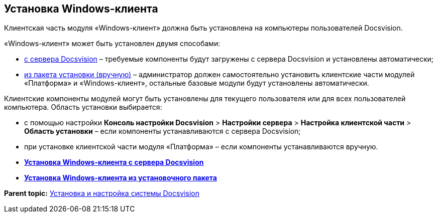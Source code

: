 [[ariaid-title1]]
== Установка Windows-клиента

Клиентская часть модуля «Windows-клиент» должна быть установлена на компьютеры пользователей Docsvision.

«Windows-клиент» может быть установлен двумя способами:

* xref:InstallWinClientFromSite.adoc[с сервера Docsvision] – требуемые компоненты будут загружены с сервера Docsvision и установлены автоматически;
* xref:InstallWinClientFromMsi.adoc[из пакета установки (вручную)] – администратор должен самостоятельно установить клиентские части модулей «Платформа» и «Windows-клиент», остальные базовые модули будут установлены автоматически.

Клиентские компоненты модулей могут быть установлены для текущего пользователя или для всех пользователей компьютера. Область установки выбирается:

* с помощью настройки [.ph .menucascade]#[.ph .uicontrol]*Консоль настройки Docsvision* > [.ph .uicontrol]*Настройки сервера* > [.ph .uicontrol]*Настройка клиентской части* > [.ph .uicontrol]*Область установки*# – если компоненты устанавливаются с сервера Docsvision;
* при установке клиентской части модуля «Платформа» – если компоненты устанавливаются вручную.

* *xref:../topics/InstallWinClientFromSite.adoc[Установка Windows-клиента с сервера Docsvision]* +
* *xref:../topics/InstallWinClientFromMsi.adoc[Установка Windows-клиента из установочного пакета]* +

*Parent topic:* xref:../topics/InstallSetupDV.adoc[Установка и настройка системы Docsvision]
